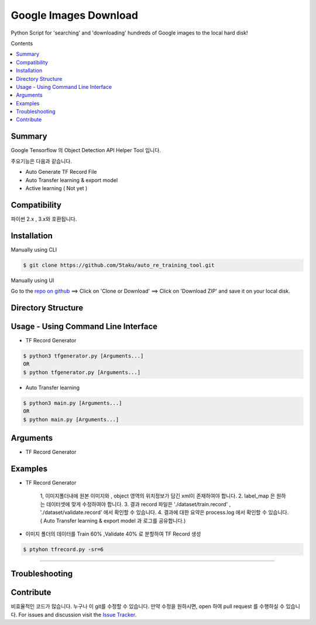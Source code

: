 Google Images Download
######################

Python Script for 'searching' and 'downloading' hundreds of Google images to the local hard disk!

Contents

.. contents:: :local:

Summary
=======

Google Tensorflow 의 Object Detection API Helper Tool 입니다.

주요기능은 다음과 같습니다.

- Auto Generate TF Record File
- Auto Transfer learning & export model
- Active learning ( Not yet )

Compatibility
=============

파이썬 2.x , 3.x와 호환됩니다.

Installation
============

Manually using CLI

.. code-block:: bash

    $ git clone https://github.com/5taku/auto_re_training_tool.git

Manually using UI

Go to the `repo on github <https://github.com/5taku/auto_re_training_tool.git>`__ ==> Click on 'Clone or Download' ==> Click on 'Download ZIP' and save it on your local disk.

Directory Structure
===================



Usage - Using Command Line Interface
====================================

- TF Record Generator

.. code-block:: bash

    $ python3 tfgenerator.py [Arguments...]
    OR
    $ python tfgenerator.py [Arguments...]

- Auto Transfer learning

.. code-block:: bash

    $ python3 main.py [Arguments...]
    OR
    $ python main.py [Arguments...]


Arguments
=========

- TF Record Generator

+-------------------+-------------+-------------------------------------------------------------------------------------------------------------------------------+
| Argument          | Short hand  | Description                                                                                                                   |
+===================+=============+===============================================================================================================================+
| log level         | lv          | 로그 레벨을 지정합니다.                                                                                                       |
|                   |             |                                                                                                                               |
|                   |             | 로그는 [DEBUG , INFO , WARNING , ERROR , CRITICAL] 로 구성되어 있습니다.                                                      |
|                   |             | 기본값은 INFO 입니다.                                                                                                         |
|                   |             |                                                                                                                               |
|                   |             | * 현재는 INFO 레벨의 로그밖에 존재하지 않습니다.                                                                              |
+-------------------+-------------+-------------------------------------------------------------------------------------------------------------------------------+
| split rate        | sr          | Train, Validate 비율을 조정합니다. 기본은 Train 80% , Validate 20% 입니다.                                                    |
|                   |             |                                                                                                                               |
|                   |             | 사용 :                                                                                                                        |
|                   |             |                                                                                                                               |
|                   |             | * 만약 split rate 값이 7이라면 Train 70% , validate 30% 로 분할됩니다.                                                        |
|                   |             | * 만약 split rate 값이 5이라면 Train 50% , validate 50% 로 분할됩니다.                                                        |
|                   |             | * 만약 split rate 값이 2이라면 Train 20% , validate 80% 로 분할됩니다.                                                        |
+-------------------+-------------+-------------------------------------------------------------------------------------------------------------------------------+
| label_file        | l           | 레이블 파일 위치를 설정합니다.                                                                                                |
|                   |             | 기본 레이블 파일의 위치는 './label_map.pbtxt' 입니다.                                                                         |
|                   |             |                                                                                                                               |
|                   |             | 레이블 파일의 구성은 아래와 같습니다. ( 예 : [1:dog , 2:cat , 3:human] 의 경우 )                                              |                                                                                |
|                   |             |                                                                                                                               |
|                   |             | item {                                                                                                                        |
|                   |             |   id: 1                                                                                                                       |
|                   |             |   name: 'dog'                                                                                                                 |
|                   |             | }                                                                                                                             |
|                   |             |                                                                                                                               |
|                   |             | item {                                                                                                                        |
|                   |             |   id: 2                                                                                                                       |
|                   |             |   name: 'cat'                                                                                                                 |
|                   |             | }                                                                                                                             |
|                   |             |                                                                                                                               |
|                   |             | item {                                                                                                                        |
|                   |             |   id: 3                                                                                                                       |
|                   |             |   name: 'human'                                                                                                               |
|                   |             | }                                                                                                                             |
|                   |             |                                                                                                                               |
+-------------------+-------------+-------------------------------------------------------------------------------------------------------------------------------+
| input_folder      | i           | Image 와 xml 파일이 존재하는 폴더 위치입니다.                                                                                 |
|                   |             |                                                                                                                               |
|                   |             | 기본값은 './images' 입니다.                                                                                                   |
+-------------------+-------------+-------------------------------------------------------------------------------------------------------------------------------+
| train_csv_output  | tc          | train 부분의 xml 을 csv 형태로 변환하고, 저장할 위치입니다.                                                                   |
|                   |             |                                                                                                                               |
|                   |             | 기본값은 './dataset/train.csv' 입니다.                                                                                        |
+-------------------+-------------+-------------------------------------------------------------------------------------------------------------------------------+
| validate_csv_output| vc         | validate 부분의 xml 을 csv 형태로 변환하고, 저장할 위치입니다.                                                                |
|                   |             |                                                                                                                               |
|                   |             | 기본값은 './dataset/validate.csv' 입니다.                                                                                     |
+-------------------+-------------+-------------------------------------------------------------------------------------------------------------------------------+
| max_num_classe    | m           | 클래스의 최대 갯수 입니다.                                                                                                    |
|                   |             |                                                                                                                               |
|                   |             | 기본값은 90입니다. ( 클래스 갯수가 90이 넘을 경우 수정하세요. )                                                               |
+-------------------+-------------+-------------------------------------------------------------------------------------------------------------------------------+
| help              | h           | 위의 인자에 대한 설명을 볼 수 있습니다.                                                                                       |
+-------------------+-------------+-------------------------------------------------------------------------------------------------------------------------------+

Examples
========

- TF Record Generator

    1, 이미지폴더내에 원본 이미지와 , object 영역의 위치정보가 담긴 xml이 존재하여야 합니다.
    2. label_map 은 원하는 데이터셋에 맞게 수정하여야 합니다.
    3. 결과 record 파일은 './dataset/train.record' , './dataset/validate.record' 에서 확인할 수 있습니다.
    4. 결과에 대한 요약은 process.log 에서 확인할 수 있습니다. ( Auto Transfer learning & export model 과 로그를 공유합니다.)

- 이미지 폴더의 데이터를 Train 60% ,Validate 40% 로 분할하여 TF Record 생성

.. code-block:: bash

    $ ptyhon tfrecord.py -sr=6

--------------

Troubleshooting
===============

Contribute
==========

비효율적인 코드가 많습니다.
누구나 이 git를 수정할 수 있습니다.
만약 수정을 원하시면, open 하여 pull request 를 수행하실 수 있습니다.
For issues and discussion visit the
`Issue Tracker <https://github.com/5taku/auto_re_training_tool/issues>`__.
